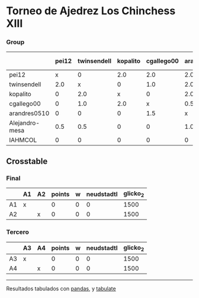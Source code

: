 * Torneo de Ajedrez Los Chinchess XIII

*** Group
|                | pei12   | twinsendell   | kopalito   | cgallego00   | arandres0510   | Alejandro-mesa   | IAHMCOL   |   points |   w |   neudstadtl |   glicko_2 |
|----------------+---------+---------------+------------+--------------+----------------+------------------+-----------+----------+-----+--------------+------------|
| pei12          | x       | 0             | 2.0        | 2.0          | 2.0            | 0.5              | 2.0       |      8.5 |   0 |        41.5  |       2051 |
| twinsendell    | 2.0     | x             | 0          | 1.0          | 2.0            | 1.5              | 2.0       |      8.5 |   0 |        38    |       1863 |
| kopalito       | 0       | 2.0           | x          | 0            | 2.0            | 2.0              | 2.0       |      8   |   0 |        32    |       1871 |
| cgallego00     | 0       | 1.0           | 2.0        | x            | 0.5            | 2.0              | 2.0       |      7.5 |   0 |        34.25 |       1883 |
| arandres0510   | 0       | 0             | 0          | 1.5          | x              | 0                | 2.0       |      3.5 |   0 |        13.25 |       1738 |
| Alejandro-mesa | 0.5     | 0.5           | 0          | 0            | 1.0            | x                | 1.0       |      3   |   0 |        13    |       1476 |
| IAHMCOL        | 0       | 0             | 0          | 0            | 0              | 1.0              | x         |      1   |   0 |         3    |       1183 |

** Crosstable

*** Final
|    | A1   | A2   |   points |   w |   neudstadtl |   glicko_2 |
|----+------+------+----------+-----+--------------+------------|
| A1 | x    |      |        0 |   0 |            0 |       1500 |
| A2 |      | x    |        0 |   0 |            0 |       1500 |

*** Tercero
|    | A3   | A4   |   points |   w |   neudstadtl |   glicko_2 |
|----+------+------+----------+-----+--------------+------------|
| A3 | x    |      |        0 |   0 |            0 |       1500 |
| A4 |      | x    |        0 |   0 |            0 |       1500 |

-------
Resultados tabulados con [[https://pandas.pydata.org/][pandas]], y [[https://pypi.org/project/tabulate/][tabulate]]